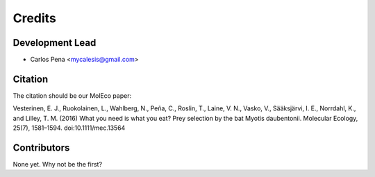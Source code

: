 =======
Credits
=======

Development Lead
----------------

* Carlos Pena <mycalesis@gmail.com>

Citation
--------
The citation should be our MolEco paper:

Vesterinen, E. J., Ruokolainen, L., Wahlberg, N., Peña, C., Roslin, T., Laine, V. N., Vasko, V., Sääksjärvi, I. E., Norrdahl, K., and Lilley, T. M. (2016) What you need is what you eat? Prey selection by the bat Myotis daubentonii. Molecular Ecology, 25(7), 1581–1594. doi:10.1111/mec.13564

Contributors
------------

None yet. Why not be the first?